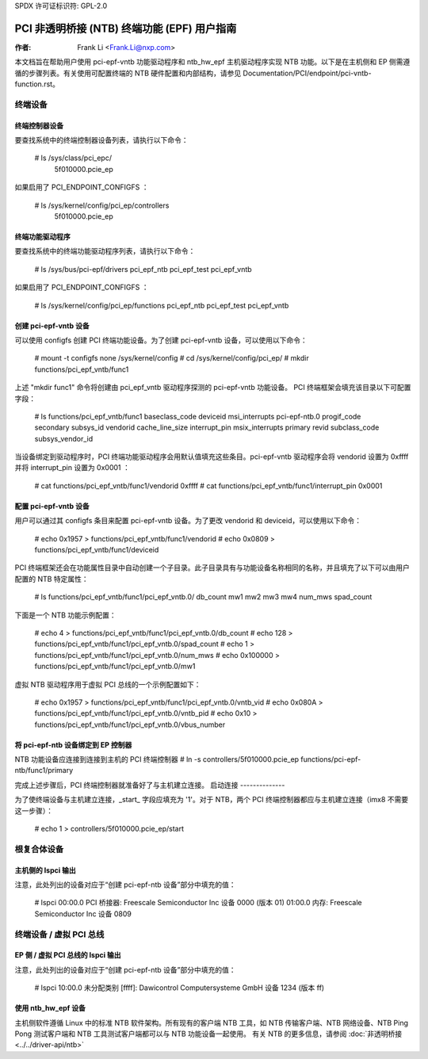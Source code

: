 SPDX 许可证标识符: GPL-2.0

===================================================================
PCI 非透明桥接 (NTB) 终端功能 (EPF) 用户指南
===================================================================

:作者: Frank Li <Frank.Li@nxp.com>

本文档旨在帮助用户使用 pci-epf-vntb 功能驱动程序和 ntb_hw_epf 主机驱动程序实现 NTB 功能。以下是在主机侧和 EP 侧需遵循的步骤列表。有关使用可配置终端的 NTB 硬件配置和内部结构，请参见 Documentation/PCI/endpoint/pci-vntb-function.rst。

终端设备
===============

终端控制器设备
---------------------------

要查找系统中的终端控制器设备列表，请执行以下命令：

        # ls /sys/class/pci_epc/
          5f010000.pcie_ep

如果启用了 PCI_ENDPOINT_CONFIGFS ：

        # ls /sys/kernel/config/pci_ep/controllers
          5f010000.pcie_ep

终端功能驱动程序
-------------------------

要查找系统中的终端功能驱动程序列表，请执行以下命令：

	# ls /sys/bus/pci-epf/drivers
	pci_epf_ntb  pci_epf_test  pci_epf_vntb

如果启用了 PCI_ENDPOINT_CONFIGFS ：

	# ls /sys/kernel/config/pci_ep/functions
	pci_epf_ntb  pci_epf_test  pci_epf_vntb

创建 pci-epf-vntb 设备
----------------------------

可以使用 configfs 创建 PCI 终端功能设备。为了创建 pci-epf-vntb 设备，可以使用以下命令：

	# mount -t configfs none /sys/kernel/config
	# cd /sys/kernel/config/pci_ep/
	# mkdir functions/pci_epf_vntb/func1

上述 "mkdir func1" 命令将创建由 pci_epf_vntb 驱动程序探测的 pci-epf-vntb 功能设备。
PCI 终端框架会填充该目录以下可配置字段：

	# ls functions/pci_epf_vntb/func1
	baseclass_code    deviceid          msi_interrupts    pci-epf-ntb.0
	progif_code       secondary         subsys_id         vendorid
	cache_line_size   interrupt_pin     msix_interrupts   primary
	revid             subclass_code     subsys_vendor_id

当设备绑定到驱动程序时，PCI 终端功能驱动程序会用默认值填充这些条目。pci-epf-vntb 驱动程序会将 vendorid 设置为 0xffff 并将 interrupt_pin 设置为 0x0001 ：

	# cat functions/pci_epf_vntb/func1/vendorid
	0xffff
	# cat functions/pci_epf_vntb/func1/interrupt_pin
	0x0001

配置 pci-epf-vntb 设备
-------------------------------

用户可以通过其 configfs 条目来配置 pci-epf-vntb 设备。为了更改 vendorid 和 deviceid，可以使用以下命令：

	# echo 0x1957 > functions/pci_epf_vntb/func1/vendorid
	# echo 0x0809 > functions/pci_epf_vntb/func1/deviceid

PCI 终端框架还会在功能属性目录中自动创建一个子目录。此子目录具有与功能设备名称相同的名称，并且填充了以下可以由用户配置的 NTB 特定属性：

	# ls functions/pci_epf_vntb/func1/pci_epf_vntb.0/
	db_count    mw1         mw2         mw3         mw4         num_mws
	spad_count

下面是一个 NTB 功能示例配置：

	# echo 4 > functions/pci_epf_vntb/func1/pci_epf_vntb.0/db_count
	# echo 128 > functions/pci_epf_vntb/func1/pci_epf_vntb.0/spad_count
	# echo 1 > functions/pci_epf_vntb/func1/pci_epf_vntb.0/num_mws
	# echo 0x100000 > functions/pci_epf_vntb/func1/pci_epf_vntb.0/mw1

虚拟 NTB 驱动程序用于虚拟 PCI 总线的一个示例配置如下：

	# echo 0x1957 > functions/pci_epf_vntb/func1/pci_epf_vntb.0/vntb_vid
	# echo 0x080A > functions/pci_epf_vntb/func1/pci_epf_vntb.0/vntb_pid
	# echo 0x10 > functions/pci_epf_vntb/func1/pci_epf_vntb.0/vbus_number

将 pci-epf-ntb 设备绑定到 EP 控制器
--------------------------------------------

NTB 功能设备应连接到连接到主机的 PCI 终端控制器
# ln -s controllers/5f010000.pcie_ep functions/pci-epf-ntb/func1/primary

完成上述步骤后，PCI 终端控制器就准备好了与主机建立连接。
启动连接
--------------

为了使终端设备与主机建立连接，_start_ 字段应填充为 '1'。对于 NTB，两个 PCI 终端控制器都应与主机建立连接（imx8 不需要这一步骤）：

	# echo 1 > controllers/5f010000.pcie_ep/start

根复合体设备
==================

主机侧的 lspci 输出
-------------------------

注意，此处列出的设备对应于“创建 pci-epf-ntb 设备”部分中填充的值：

	# lspci
        00:00.0 PCI 桥接器: Freescale Semiconductor Inc 设备 0000 (版本 01)
        01:00.0 内存: Freescale Semiconductor Inc 设备 0809

终端设备 / 虚拟 PCI 总线
=================================

EP 侧 / 虚拟 PCI 总线的 lspci 输出
-----------------------------------------

注意，此处列出的设备对应于“创建 pci-epf-ntb 设备”部分中填充的值：

        # lspci
        10:00.0 未分配类别 [ffff]: Dawicontrol Computersysteme GmbH 设备 1234 (版本 ff)

使用 ntb_hw_epf 设备
-----------------------

主机侧软件遵循 Linux 中的标准 NTB 软件架构。所有现有的客户端 NTB 工具，如 NTB 传输客户端、NTB 网络设备、NTB Ping Pong 测试客户端和 NTB 工具测试客户端都可以与 NTB 功能设备一起使用。
有关 NTB 的更多信息，请参阅 :doc:`非透明桥接 <../../driver-api/ntb>`
